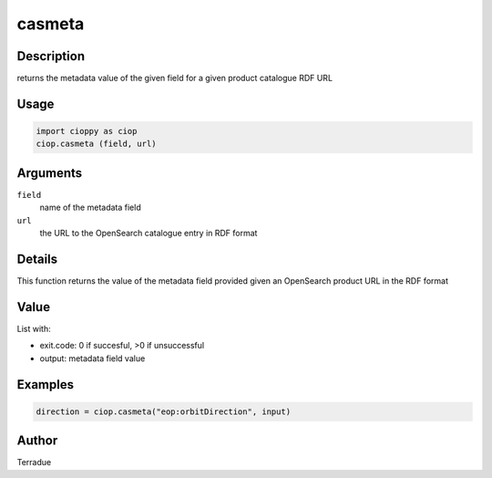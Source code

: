 casmeta
=======

Description
-----------

returns the metadata value of the given field for a given product catalogue RDF URL

Usage
-----

.. code-block:: python

  import cioppy as ciop
  ciop.casmeta (field, url) 
  
Arguments
---------

``field``
  name of the metadata field

``url``
  the URL to the OpenSearch catalogue entry in RDF format
  
Details
-------

This function returns the value of the metadata field provided given an OpenSearch product URL in the RDF format

Value
-----

List with:

* exit.code: 0 if succesful, >0 if unsuccessful 
* output: metadata field value

Examples
--------

.. code-block:: python
  
	direction = ciop.casmeta("eop:orbitDirection", input)
  
Author
------

Terradue
